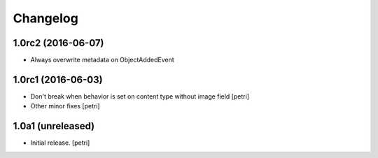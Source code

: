 Changelog
=========

1.0rc2 (2016-06-07)
--------------------

- Always overwrite metadata on ObjectAddedEvent

1.0rc1 (2016-06-03)
--------------------

- Don't break when behavior is set on content type without image field
  [petri]
- Other minor fixes
  [petri]

1.0a1 (unreleased)
------------------

- Initial release.
  [petri]
